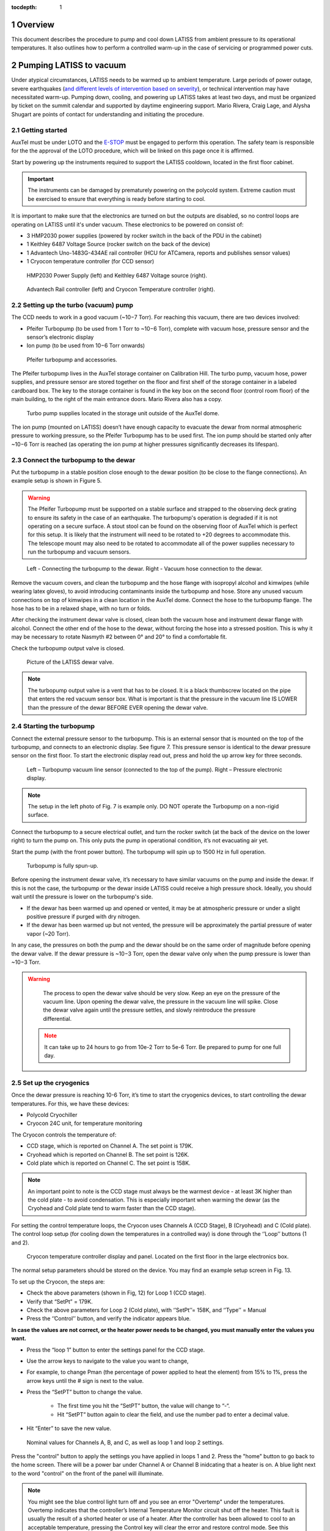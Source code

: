 :tocdepth: 1

.. sectnum::

.. Metadata such as the title, authors, and description are set in metadata.yaml

.. TODO: Delete the note below before merging new content to the main branch.

Overview
========

This document describes the procedure to pump and cool down LATISS from ambient pressure to its operational temperatures. 
It also outlines how to perform a controlled warm-up in the case of servicing or programmed power cuts. 

Pumping LATISS to vacuum
========================

Under atypical circumstances, LATISS needs to be warmed up to ambient temperature. 
Large periods of power outage, severe earthquakes (`and different levels of intervention based on severity <https://tstn-027.lsst.io>`__), or technical intervention may have necessitated warm-up.
Pumping down, cooling, and powering up LATISS takes at least two days, and must be organized by ticket on the summit calendar and supported by daytime engineering support. 
Mario Rivera, Craig Lage, and Alysha Shugart are points of contact for understanding and initiating the procedure. 

Getting started
---------------

AuxTel must be under LOTO and the `E-STOP <https://obs-ops.lsst.io/Daytime-Operations/Auxiliary-Telescope/AuxTel-E-Stop-Procedure/E-Stop-Procecure.html>`__ must be engaged to perform this operation. 
The safety team is responsible for the the approval of the LOTO procedure, which will be linked on this page once it is affirmed.
 
Start by powering up the instruments required to support the LATISS cooldown, located in the first floor cabinet. 

.. important::
   The instruments can be damaged by prematurely powering on the polycold system. 
   Extreme caution must be exercised to ensure that everything is ready before starting to cool.

It is important to make sure that the electronics are turned on but the outputs are disabled, so no control loops are operating on LATISS until it's under vacuum. 
These electronics to be powered on consist of:

-  3 HMP2030 power supplies (powered by rocker switch in the back of the PDU in the cabinet)
-	1 Keithley 6487 Voltage Source (rocker switch on the back of the device)
-	1 Advantech Uno-1483G-434AE rail controller (HCU for ATCamera, reports and publishes sensor values)
-	1 Cryocon temperature controller (for CCD sensor)

.. figure:: /_static/power_supply_picometer.png
   :name: power-supply-picoammeter
   :alt: Power supply picoammeter

   HMP2030 Power Supply (left) and Keithley 6487 Voltage source (right).

.. figure:: /_static/rail_and_cryocon_controller.png
   :name: rail-and-cryocon-controller
   :alt: Rail and cryocon controller

   Advantech Rail controller (left) and Cryocon Temperature controller (right).

Setting up the turbo (vacuum) pump
----------------------------------

The CCD needs to work in a good vacuum (~10−7 Torr). For reaching this vacuum, there are two devices involved:

-	Pfeifer Turbopump (to be used from 1 Torr to ~10−6 Torr), complete with vacuum hose, pressure sensor and the sensor’s electronic display

-	Ion pump (to be used from 10−6 Torr onwards)

.. figure:: /_static/turbo_pump_equipment.png
   :name: turbo-pump-equipment
   :alt: Turbo pump equipment

   Pfeifer turbopump and accessories.

The Pfeifer turbopump lives in the AuxTel storage container on Calibration Hill. 
The turbo pump, vacuum hose, power supplies, and pressure sensor are stored together on the floor and first shelf of the storage container in a labeled cardboard box.
The key to the storage container is found in the key box on the second floor (control room floor) of the main building, to the right of the main entrance doors. 
Mario Rivera also has a copy. 

.. figure:: /_static/auxtel_storage.png
   :name: auxtel-storage
   :alt: Auxtel Storage

   Turbo pump supplies located in the storage unit outside of the AuxTel dome.

The ion pump (mounted on LATISS) doesn’t have enough capacity to evacuate the dewar from normal atmospheric pressure to working pressure, so the Pfeifer Turbopump has to be used first. 
The ion pump should be started only after ~10−6 Torr is reached (as operating the ion pump at higher pressures significantly decreases its lifespan).

Connect the turbopump to the dewar
-----------------------------------

Put the turbopump in a stable position close enough to the dewar position (to be close to the flange connections). 
An example setup is shown in Figure 5. 

.. warning::
   The Pfeifer Turbopump must be supported on a stable surface and strapped to the observing deck grating to ensure its safety in the case of an earthquake. 
   The turbopump's operation is degraded if it is not operating on a secure surface.
   A stout stool can be found on the observing floor of AuxTel which is perfect for this setup. 
   It is likely that the instrument will need to be rotated to +20 degrees to accommodate this. 
   The telescope mount may also need to be rotated to accommodate all of the power supplies necessary to run the turbopump and vacuum sensors.

.. figure:: /_static/turbopump_setup.png
   :name: turbopump-setup
   :alt: Turbopump setup

   Left - Connecting the turbopump to the dewar. Right - Vacuum hose connection to the dewar. 

Remove the vacuum covers, and clean the turbopump and the hose flange with isopropyl alcohol and kimwipes (while wearing latex gloves), to avoid introducing contaminants inside the turbopump and hose.
Store any unused vacuum connections on top of kimwipes in a clean location in the AuxTel dome.
Connect the hose to the turbopump flange. 
The hose has to be in a relaxed shape, with no turn or folds. 

After checking the instrument dewar valve is closed, clean both the vacuum hose and instrument dewar flange with alcohol.
Connect the other end of the hose to the dewar, without forcing the hose into a stressed position.
This is why it may be necessary to rotate Nasmyth #2 between 0° and 20° to find a comfortable fit. 

Check the turbopump output valve is closed.

.. figure:: /_static/instrument_dewar_valve.png
   :name: instrument-dewar-valve
   :alt: LATISS dewar valve

   Picture of the LATISS dewar valve. 

.. note:: 
   The turbopump output valve is a vent that has to be closed. 
   It is a black thumbscrew located on the pipe that enters the red vacuum sensor box. 
   What is important is that the pressure in the vacuum line IS LOWER than the pressure of the dewar BEFORE EVER opening the dewar valve. 

Starting the turbopump
----------------------

Connect the external pressure sensor to the turbopump. 
This is an external sensor that is mounted on the top of the turbopump, and connects to an electronic display. 
See figure 7.
This pressure sensor is identical to the dewar pressure sensor on the first floor. 
To start the electronic display read out, press and hold the up arrow key for three seconds.

.. figure:: /_static/pressure_sensor.png
   :name: pressure-sensor
   :alt: Turbopump pressure sensor

   Left – Turbopump vacuum line sensor (connected to the top of the pump). Right – Pressure electronic display.

.. note::
   The setup in the left photo of Fig. 7 is example only. 
   DO NOT operate the Turbopump on a non-rigid surface. 

Connect the turbopump to a secure electrical outlet, and turn the rocker switch (at the back of the device on the lower right) to turn the pump on.
This only puts the pump in operational condition, it’s not evacuating air yet.

Start the pump (with the front power button). 
The turbopump will spin up to 1500 Hz in full operation.

.. figure:: /_static/operational_turbopump.png
   :name: operational-turbopump
   :alt: Operational turbopump

   Turbopump is fully spun-up.

Before opening the instrument dewar valve, it’s necessary to have similar vacuums on the pump and inside the dewar. 
If this is not the case, the turbopump or the dewar inside LATISS could receive a high pressure shock. 
Ideally, you should wait until the pressure is lower on the turbopump's side.

- If the dewar has been warmed up and opened or vented, it may be at atmospheric pressure or under a slight positive pressure if purged with dry nitrogen.

- If the dewar has been warmed up but not vented, the pressure will be approximately the partial pressure of water vapor (~20 Torr).

In any case, the pressures on both the pump and the dewar should be on the same order of magnitude before opening the dewar valve. 
If the dewar pressure is ~10−3 Torr, open the dewar valve only when the pump pressure is lower than ~10−3 Torr. 

.. warning::
   The process to open the dewar valve should be very slow. 
   Keep an eye on the pressure of the vacuum line. 
   Upon opening the dewar valve, the pressure in the vacuum line will spike. 
   Close the dewar valve again until the pressure settles, and slowly reintroduce the pressure differential. 

 .. note::
   It can take up to 24 hours to go from 10e-2 Torr to 5e-6 Torr. 
   Be prepared to pump for one full day.  


Set up the cryogenics
---------------------

Once the dewar pressure is reaching 10-6 Torr, it’s time to start the cryogenics devices, to start controlling the dewar temperatures. 
For this, we have these devices:

-	Polycold Cryochiller
-	Cryocon 24C unit, for temperature monitoring

The Cryocon controls the temperature of:

-  CCD stage, which is reported on Channel A. The set point is 179K.
-  Cryohead which is reported on Channel B. The set point is 126K.
-  Cold plate which is reported on Channel C. The set point is 158K.

.. note::
   An important point to note is the CCD stage must always be the warmest device - at least 3K higher than the cold plate - to avoid condensation.
   This is especially important when warming the dewar (as the Cryohead and Cold plate tend to warm faster than the CCD stage).

For setting the control temperature loops, the Cryocon uses Channels A (CCD Stage), B (Cryohead) and C (Cold plate).
The control loop setup (for cooling down the temperatures in a controlled way) is done through the ‘’Loop’’ buttons (1 and 2).

.. figure:: /_static/cryocon.png
   :name: cryocon
   :alt: Cryocon

   Cryocon temperature controller display and panel. Located on the first floor in the large electronics box.

The normal setup parameters should be stored on the device. 
You may find an example setup screen in Fig. 13. 

To set up the Cryocon, the steps are:

- Check the above parameters (shown in Fig, 12) for Loop 1 (CCD stage).
- Verify that “SetPt” = 179K.
- Check the above parameters for Loop 2 (Cold plate), with ‘’SetPt’’= 158K, and ‘’Type’’ = Manual
- Press the ‘’Control’’ button, and verify the indicator appears blue.

**In case the values are not correct, or the heater power needs to be changed, you must manually enter the values you want.** 
   
- Press the “loop 1” button to enter the settings panel for the CCD stage. 
- Use the arrow keys to navigate to the value you want to change,
- For example, to change Pman (the percentage of power applied to heat the element) from 15% to 1%, press the arrow keys until the # sign is next to the value.
- Press the “SetPT” button to change the value.

   - The first time you hit the “SetPT” button, the value will change to “-“.
   - Hit “SetPT” button again to clear the field, and use the number pad to enter a decimal value. 

- Hit “Enter” to save the new value.

.. figure:: /_static/cryogen_settings.png
   :name: cryogen settings
   :alt: Cryogen settings

.. figure:: /_static/cryogenic_loop1.png
   :name: cryogenic loop 1
   :alt: Cryogenic settings for loop 1

   Nominal values for Channels A, B, and C, as well as loop 1 and loop 2 settings. 

Press the "control" button to apply the settings you have applied in loops 1 and 2.
Press the "home" button to go back to the home screen.
There will be a power bar under Channel A or Channel B inidcating that a heater is on. 
A blue light next to the word "control" on the front of the panel will illuminate.

.. note::
   You might see the blue control light turn off and you see an error "Overtemp" under the temperatures. 
   Overtemp indicates that the controller’s Internal Temperature Monitor circuit shut off the heater. 
   This fault is usually the result of a shorted heater or use of a heater. 
   After the controller has been allowed to cool to an acceptable temperature, pressing the Control key will clear the error and restore control mode.
   See this `quick-guide <https://www.qdindustria.it/wp-content/uploads/2018/02/Cryo-Con-Model-24C-Temperature-Controller-Quick-start-guide.pdf>`__.


Turn on the Polycold
--------------------

Before turning on the ion pump, it's time to start chilling the instrument so you can supplement the low pressure of the ion pump with a super-cooled environment. 
Make sure the CCD stage is under manual heat control, and that you are applying 5-10% heat before you turn on the Polycold chiller, which is located just to the left of the large electronics cabinet. 
To turn it on, just press the rocker switch on the right hand side of the box. 

Temperatures should start dropping quickly, but remain in the dome and watch the temperature of the CCD.
It must always be 3K above the other devices, so change the amount of heat applied if it is cooling too quickly. 

In Chronograph, use the "AuxTel Temperatures and Pressures" dashboard to watch the temperatures of the instrument and watch the refrigerant supply and return pressures. 
The supply pressure should be about 1.9 MPa, and the return about 400 kPa.

.. warning::
   If you see the cold head temperature (Channel B) drop quickly, and the return supply drops to 40K - 0 Pa, this could indicate contamination in the lines.
   If there is water, it is being pushed through the system and freezing quickly to the cold head, causing a blockage.
   Stop the chiller after a few minutes if the CCD and cold plate temperatures are not still falling.
   If the return pressure does not recover within a few minutes, turn off the Polycold Chiller. 

After all the above steps, the temperatures should start to go down in a controlled way, until the CCD stage reach the desired setpoint (179K). 
It will take several hours to cool down, so this process should require an overnight stay or monitoring. 
After that, the Cryocon will start controlling automatically.

Starting the ion pump
---------------------

The dewar should have reached a pressure of about ~10−6 Torr and the CCD under loop control. 
At this point, you can start the ion pump.
The ion pump is on the instrument mount itself, hanging upside down. 
To turn it on, simply flip the switch on the front of the box. 

.. figure:: /_static/ion_pump.png
   :name: ion-pump
   :alt: LATISS ion pump

   LATISS ion pump.

Leave the turbopump running in case there is a pressure spike. 
The turbopump can help compensate for some outgassing events that will happen. 

Turn on and off the ion pump several times and watch the dewar pressure burp. 

When the ion pump comes on and settles into operations, there is an outgassing event. 
This is seen in figure 10 at 1355 UTC. 
Wait to close the dewar valve until this outgassing event has stabilized and the dewar and turbopump pressure reach similar values again. 

.. figure:: /_static/outgassing.png
   :name: outgassing
   :alt: Ion pump outgassing

   Ion pump outgassing event at 1355.

The current on the ion pump is an indication of how hard it is working. 
In normal operations, the only LED that should be visible is the HV Bias LED. 
If any other LEDs are lit, the ion pump is working too hard. 
See figure 11. 

.. figure:: /_static/ion_pump_normal.png
   :name: ion-pump-normal
   :alt: LATISS ion pump at normal ops

   LATISS ion pump at normal operations. HV Bias LED is lit at the bottom.

Once the ion pump is operating normally and there are no more pressure spikes, the dewar valve may be closed and the turbopump turned off. 

To turn off the turbopump

   -  Close the LATISS dewar valve. This will protect the dewar from the increase in pressure in the vacuum line.
   -  Press the button on the front of the turbopump. 

After the frequency goes down from 1500 Hz to 0 Hz, it’s possible to completely turn off the pump (flipping the back switch).
Verify that the pump blades are not spinning (this could take some time, as it doesn’t have a brake).

.. note:: 
   It is good practice to leave the turbopump connected to the instrument dewar just in case it is needed to pump further. 
   Only disconnect the turbopump when you have the CCD cooled to operating temperature and the cryogenic control loops in place.


Checking the cryocon status remotely with CCS
---------------------------------------------

Log in to the machine with ssh -XY <username>@auxtel-mcm.cp.lsst.org.

Type ccs-shell at the prompt.

This will put you in the CCS shell to allow running CCS commands.

ccs>set level ats 1

ccs>switchToEngineeringMode

Now you are in engineering mode and can see the CryoCon commands.

ccs>ats/ <TAB> will show the available modules, as follows:

   | ats/TempCryoHead 
   | ats/periodicTasks 
   | ats/CryoCon 
   | ats/TempCCDSetPoint 
   | ats/Vacuum 
   | ats/MonitorControl 
   | ats/TempColdPlate 
   | ats/TempCCD ats/Pfeiffer

ccs>ats/CryoCon get <TAB> will show the available data, as follows:

   | getSubmittedChanges 
   | getUnit
   | getMaxSetPoint 
   | getSetPoint 
   | getHtrRead 
   | getPidP 
   | getPidI 
   | getPidD 
   | getLoopSource
   | getHeaterRange 
   | getHeaterMax 
   | getTemp 
   | getOtdSource 
   | getOtdTemp 
   | getControlType 
   | getHeaterPower 
   | getType

There are two control loops, so you need to enter the number of the loop. For example:

ccs>ats/CryoCon getPidP 1

will return the PidP parameter for loop 1, which should be 0.1.

ccs>ats/CryoCon getHtrRead 

reads the current heater power output, which is useful to know.

ccs/>CryoCon isInControl  

will tell you if the CryoCon is controlling.
This is equivalent to the blue light on the front panel.

ccs>CryoCon setToControl  
will turn on the control if it is not controlling.

In the future, we will be able to adjust the CryoCon parameters using CCS, but this capablility is not available yet.

Power up the CCD
----------------

The full process to power up or power down the CCD is described in this `technote <https://sitcomtn-026.lsst.io/>`__. 

Temporary Shutdown
==================

In normal operations, the spectrograph should not be shut down in any way, given the CCD stage needs to be maintained at a specific temperature (and always warmer than the Cold plate). 
In case an electronics shutdown needs to be done for maintenance or other matters (for a short time), follow this procedure:

- Adjust the Loops 1 (CCD stage) and 2 (Cold plate):

   -	In Loop 2, reduce ‘’Pman’’ to 10%

   -	In Loop 1, change ‘’Type’’ to ‘’Manual’’

   -	Press ‘’System’’ -> ‘’OverTemp Configuration’’ and set the next parameters: 
      
      - ‘’OTD Enable’’=On, ‘’OTD Source’’ = Channel A, ‘’OTD Setpoint’’ = 293K


- Turn off the Polycold Cryochiller

   -  Now, the dewar will start to warm up (as Polycold is off). 
      The key here is to keep an eye on the CCD stage temperature, as it always has to be warmer (by at least 3K) than the Cold plate. 
      To manage this, the parameter to be controlled is ‘’Pman’’ (it should be 15% by default).

   -	If the difference between the CCD stage and the Cold plate gets close to 3K, increase ‘’Pman’’ a bit (from 15% to 16% e.g.). This will increase the CCD stage heater, and then the CCD will be warmer than the Cold plate.

   -	After a while, the temperature difference will start to equalize again, so ‘’Pman’’ should be changed again (to 16.5%-17%).

   -	The warming up process should be slow, so increasing Pman to higher values to accelerate the warming rate is not recommended. Pman should be around 15%-18%.


As said before, it’s important to keep monitoring all the time that CCD stage is always warmer than Cold plate (by at least 3K).
After CCD stage reaches the Overtemp setpoint (293K), the Cryocon will start controlling, and it will shut itself down. 
The full process takes about 6 hours.

Complete warm up
================

This process overviews the process for a controlled warm up in case the instrument or telescope needs servicing.
In case of a unexpected power cut (storm or large earthquake), if LATISS goes into an uncontrolled warm up, follow `this procedure <https://tstn-027.lsst.io/>`__.  

- `Power down <https://sitcomtn-026.lsst.io/>`__ the CCD, but leave the cryocon turned on.

- Hook up the turbopump, but leave the instrument valve closed!

- Start pumping on the turbopump vacuum line.

- Pump it down until the turbopump reaches the order of 10-7 torr.

	- This takes several hours, so this process should be initiated at the beginning of the day.

- When the turbopump reaches the approximate pressure of LATISS, turn off the ion pump. 

- Open the instrument valve SLOWLY - have the CCS monitor or chronograph open and watch the pressure inside the instrument, as well as the turbopump pressure monitor. 

- Once the instrument valve is open, go downstairs and turn off the Polycold chiller. 
  There is a rocker switch to turn it off. 

- Then watch the pressure/temperature as it warms up. 
  The pressure will climb pretty high, maybe even up to 10-4. 

- As it warms up, watch the temperatures and make sure the CCD isn't the coldest thing in the instrument. 
  This is where you need to intervene with the cryocon (see sections 2.6 and 3). 
  Add heat to the CCD if it's getting too cold. 
  This is a process of trial and error. 

